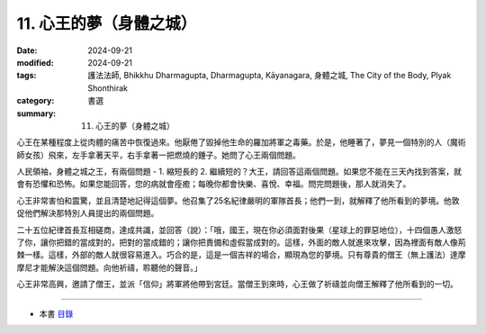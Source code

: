 =========================================
11. 心王的夢（身體之城）
=========================================

:date: 2024-09-21
:modified: 2024-09-21
:tags: 護法法師, Bhikkhu Dharmagupta, Dharmagupta, Kāyanagara, 身體之城, The City of the Body, Plyak Shonthirak
:category: 書選
:summary: 11. 心王的夢（身體之城）


心王在某種程度上從肉體的痛苦中恢復過來。他厭倦了毀掉他生命的羅加將軍之毒藥。於是，他睡著了，夢見一個特別的人（魔術師女孩）飛來，左手拿著天平，右手拿著一把燃燒的錘子。她問了心王兩個問題。

人民領袖，身體之城之王，有兩個問題 - 1. 縮短長的 2. 繼續短的？大王，請回答這兩個問題。如果您不能在三天內找到答案，就會有恐懼和恐怖。如果您能回答，您的病就會痊癒；每晚你都會快樂、喜悅、幸福。問完問題後，那人就消失了。

心王非常害怕和震驚，並且清楚地記得這個夢。他召集了25名紀律嚴明的軍隊首長；他們一到，就解釋了他所看到的夢境。他敦促他們解決那特別人員提出的兩個問題。

二十五位紀律首長互相磋商，達成共識，並回答（說）：「哦，國王，現在你必須面對後果（星球上的罪惡地位），十四個愚人激怒了你，讓你把錯的當成對的，把對的當成錯的；讓你把責備和虛假當成對的。這樣，外面的敵人就進來攻擊，因為裡面有敵人像荊棘一樣。這樣，外部的敵人就很容易進入。巧合的是，這是一個吉祥的場合，顯現為您的夢境。只有尊貴的僧王（無上護法）達摩摩尼才能解決這個問題。向他祈禱，聆聽他的聲音。」

心王非常高興，邀請了僧王，並派「信仰」將軍將他帶到宮廷。當僧王到來時，心王做了祈禱並向僧王解釋了他所看到的一切。

------

- 本書 `目錄 <{filename}letters-from-mara%zh.rst>`_ 


..
  2024-09-21; create rst on 2024-09-21
